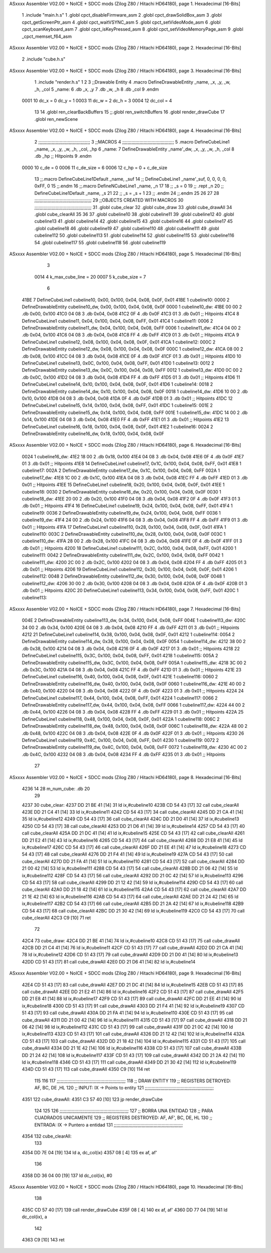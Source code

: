 ASxxxx Assembler V02.00 + NoICE + SDCC mods  (Zilog Z80 / Hitachi HD64180), page 1.
Hexadecimal [16-Bits]



                              1 .include "main.h.s"
                              1 .globl cpct_disableFirmware_asm
                              2 .globl cpct_drawSolidBox_asm
                              3 .globl cpct_getScreenPtr_asm
                              4 .globl cpct_waitVSYNC_asm
                              5 .globl cpct_setVideoMode_asm
                              6 .globl cpct_scanKeyboard_asm
                              7 .globl cpct_isKeyPressed_asm
                              8 .globl cpct_setVideoMemoryPage_asm
                              9 .globl _cpct_memset_f64_asm
ASxxxx Assembler V02.00 + NoICE + SDCC mods  (Zilog Z80 / Hitachi HD64180), page 2.
Hexadecimal [16-Bits]



                              2 .include "cube.h.s"
ASxxxx Assembler V02.00 + NoICE + SDCC mods  (Zilog Z80 / Hitachi HD64180), page 3.
Hexadecimal [16-Bits]



                              1 .include "render.h.s"
                              1 
                              2 
                              3 ;;Drawable Entity
                              4 .macro DefineDrawableEntity _name, _x, _y, _w, _h, _col
                              5 _name:
                              6     .db _x, _y
                              7     .db _w, _h
                              8     .db _col
                              9 .endm
                     0001    10 dc_x    = 0     dc_y    = 1
                     0003    11 dc_w    = 2     dc_h    = 3
                     0004    12 dc_col  = 4
                             13 
                             14 .globl ren_clearBackBuffers
                             15 ;;.globl ren_switchBuffers
                             16 .globl render_drawCube
                             17 .globl ren_newScene
ASxxxx Assembler V02.00 + NoICE + SDCC mods  (Zilog Z80 / Hitachi HD64180), page 4.
Hexadecimal [16-Bits]



                              2 ;;;;;;;;;;;;;;;;;;;;;;;;;;;;;;;;;;;;;;;
                              3 ;;MACROS
                              4 ;;;;;;;;;;;;;;;;;;;;;;;;;;;;;;;;;;;;;;;
                              5 .macro DefineCubeLine1 _name, _x, _y, _w, _h, _col, _hp
                              6 _name:
                              7     DefineDrawableEntity _name'_dw, _x, _y, _w, _h, _col
                              8     .db     _hp     ;; Hitpoints
                              9 .endm
                     0000    10 c_de        = 0
                     0006    11 c_de_size   = 6
                     0006    12 c_hp        = 0 + c_de_size
                             13 ;;.macro DefineCubeLine1Default _name, _suf
                             14 ;;    DefineCubeLine1 _name'_suf, 0, 0, 0, 0, 0xFF, 0
                             15 ;;.endm
                             16 ;;.macro DefineNCubeLine1 _name, _n
                             17 
                             18 ;;    _s = 0
                             19 ;;    .rept _n
                             20 ;;        DefineCubeLine1Default _name, \_s
                             21 
                             22 ;;        _s = _s + 1
                             23 ;;    .endm
                             24 ;;.endm
                             25 
                             26 
                             27 
                             28 ;;;;;;;;;;;;;;;;;;;;;;;;;;;;;;;;;;;;;;;;;;;
                             29 ;;OBJECTS CREATED WITH MACROS
                             30 ;;;;;;;;;;;;;;;;;;;;;;;;;;;;;;;;;;;;;;;;;;;
                             31 .globl cube_clear
                             32 .globl cube_draw
                             33 .globl cube_drawAll
                             34 .globl cube_clearAll
                             35 
                             36 
                             37 .globl cubeline10
                             38 .globl cubeline11
                             39 .globl cubeline12
                             40 .globl cubeline13
                             41 .globl cubeline14
                             42 .globl cubeline15
                             43 .globl cubeline16
                             44 .globl cubeline17
                             45 .globl cubeline18
                             46 .globl cubeline19
                             47 .globl cubeline110
                             48 .globl cubeline111
                             49 .globl cubeline112
                             50 .globl cubeline113
                             51 .globl cubeline114
                             52 .globl cubeline115
                             53 .globl cubeline116
                             54 .globl cubeline117
                             55 .globl cubeline118
                             56 .globl cubeline119
ASxxxx Assembler V02.00 + NoICE + SDCC mods  (Zilog Z80 / Hitachi HD64180), page 5.
Hexadecimal [16-Bits]



                              3 
                     0014     4 k_max_cube_line = 20
                     0007     5 k_cube_size = 7
                              6 
   41BE                       7 DefineCubeLine1 cubeline10, 0x00, 0x100, 0x04, 0x08, 0x0F, 0x01
   41BE                       1 cubeline10:
   0000                       2     DefineDrawableEntity cubeline10_dw, 0x00, 0x100, 0x04, 0x08, 0x0F
   0000                       1 cubeline10_dw:
   41BE 00 00                 2     .db 0x00, 0x100
   41C0 04 08                 3     .db 0x04, 0x08
   41C2 0F                    4     .db 0x0F
   41C3 01                    3     .db     0x01     ;; Hitpoints
   41C4                       8 DefineCubeLine1 cubeline11, 0x04, 0x100, 0x04, 0x08, 0xFF, 0x01
   41C4                       1 cubeline11:
   0006                       2     DefineDrawableEntity cubeline11_dw, 0x04, 0x100, 0x04, 0x08, 0xFF
   0006                       1 cubeline11_dw:
   41C4 04 00                 2     .db 0x04, 0x100
   41C6 04 08                 3     .db 0x04, 0x08
   41C8 FF                    4     .db 0xFF
   41C9 01                    3     .db     0x01     ;; Hitpoints
   41CA                       9 DefineCubeLine1 cubeline12, 0x08, 0x100, 0x04, 0x08, 0x0F, 0x01
   41CA                       1 cubeline12:
   000C                       2     DefineDrawableEntity cubeline12_dw, 0x08, 0x100, 0x04, 0x08, 0x0F
   000C                       1 cubeline12_dw:
   41CA 08 00                 2     .db 0x08, 0x100
   41CC 04 08                 3     .db 0x04, 0x08
   41CE 0F                    4     .db 0x0F
   41CF 01                    3     .db     0x01     ;; Hitpoints
   41D0                      10 DefineCubeLine1 cubeline13, 0x0C, 0x100, 0x04, 0x08, 0xFF, 0x01
   41D0                       1 cubeline13:
   0012                       2     DefineDrawableEntity cubeline13_dw, 0x0C, 0x100, 0x04, 0x08, 0xFF
   0012                       1 cubeline13_dw:
   41D0 0C 00                 2     .db 0x0C, 0x100
   41D2 04 08                 3     .db 0x04, 0x08
   41D4 FF                    4     .db 0xFF
   41D5 01                    3     .db     0x01     ;; Hitpoints
   41D6                      11 DefineCubeLine1 cubeline14, 0x10, 0x100, 0x04, 0x08, 0x0F, 0x01
   41D6                       1 cubeline14:
   0018                       2     DefineDrawableEntity cubeline14_dw, 0x10, 0x100, 0x04, 0x08, 0x0F
   0018                       1 cubeline14_dw:
   41D6 10 00                 2     .db 0x10, 0x100
   41D8 04 08                 3     .db 0x04, 0x08
   41DA 0F                    4     .db 0x0F
   41DB 01                    3     .db     0x01     ;; Hitpoints
   41DC                      12 DefineCubeLine1 cubeline15, 0x14, 0x100, 0x04, 0x08, 0xFF, 0x01
   41DC                       1 cubeline15:
   001E                       2     DefineDrawableEntity cubeline15_dw, 0x14, 0x100, 0x04, 0x08, 0xFF
   001E                       1 cubeline15_dw:
   41DC 14 00                 2     .db 0x14, 0x100
   41DE 04 08                 3     .db 0x04, 0x08
   41E0 FF                    4     .db 0xFF
   41E1 01                    3     .db     0x01     ;; Hitpoints
   41E2                      13 DefineCubeLine1 cubeline16, 0x18, 0x100, 0x04, 0x08, 0x0F, 0x01
   41E2                       1 cubeline16:
   0024                       2     DefineDrawableEntity cubeline16_dw, 0x18, 0x100, 0x04, 0x08, 0x0F
ASxxxx Assembler V02.00 + NoICE + SDCC mods  (Zilog Z80 / Hitachi HD64180), page 6.
Hexadecimal [16-Bits]



   0024                       1 cubeline16_dw:
   41E2 18 00                 2     .db 0x18, 0x100
   41E4 04 08                 3     .db 0x04, 0x08
   41E6 0F                    4     .db 0x0F
   41E7 01                    3     .db     0x01     ;; Hitpoints
   41E8                      14 DefineCubeLine1 cubeline17, 0x1C, 0x100, 0x04, 0x08, 0xFF, 0x01
   41E8                       1 cubeline17:
   002A                       2     DefineDrawableEntity cubeline17_dw, 0x1C, 0x100, 0x04, 0x08, 0xFF
   002A                       1 cubeline17_dw:
   41E8 1C 00                 2     .db 0x1C, 0x100
   41EA 04 08                 3     .db 0x04, 0x08
   41EC FF                    4     .db 0xFF
   41ED 01                    3     .db     0x01     ;; Hitpoints
   41EE                      15 DefineCubeLine1 cubeline18, 0x20, 0x100, 0x04, 0x08, 0x0F, 0x01
   41EE                       1 cubeline18:
   0030                       2     DefineDrawableEntity cubeline18_dw, 0x20, 0x100, 0x04, 0x08, 0x0F
   0030                       1 cubeline18_dw:
   41EE 20 00                 2     .db 0x20, 0x100
   41F0 04 08                 3     .db 0x04, 0x08
   41F2 0F                    4     .db 0x0F
   41F3 01                    3     .db     0x01     ;; Hitpoints
   41F4                      16 DefineCubeLine1 cubeline19, 0x24, 0x100, 0x04, 0x08, 0xFF, 0x01
   41F4                       1 cubeline19:
   0036                       2     DefineDrawableEntity cubeline19_dw, 0x24, 0x100, 0x04, 0x08, 0xFF
   0036                       1 cubeline19_dw:
   41F4 24 00                 2     .db 0x24, 0x100
   41F6 04 08                 3     .db 0x04, 0x08
   41F8 FF                    4     .db 0xFF
   41F9 01                    3     .db     0x01     ;; Hitpoints
   41FA                      17 DefineCubeLine1 cubeline110, 0x28, 0x100, 0x04, 0x08, 0x0F, 0x01
   41FA                       1 cubeline110:
   003C                       2     DefineDrawableEntity cubeline110_dw, 0x28, 0x100, 0x04, 0x08, 0x0F
   003C                       1 cubeline110_dw:
   41FA 28 00                 2     .db 0x28, 0x100
   41FC 04 08                 3     .db 0x04, 0x08
   41FE 0F                    4     .db 0x0F
   41FF 01                    3     .db     0x01     ;; Hitpoints
   4200                      18 DefineCubeLine1 cubeline111, 0x2C, 0x100, 0x04, 0x08, 0xFF, 0x01
   4200                       1 cubeline111:
   0042                       2     DefineDrawableEntity cubeline111_dw, 0x2C, 0x100, 0x04, 0x08, 0xFF
   0042                       1 cubeline111_dw:
   4200 2C 00                 2     .db 0x2C, 0x100
   4202 04 08                 3     .db 0x04, 0x08
   4204 FF                    4     .db 0xFF
   4205 01                    3     .db     0x01     ;; Hitpoints
   4206                      19 DefineCubeLine1 cubeline112, 0x30, 0x100, 0x04, 0x08, 0x0F, 0x01
   4206                       1 cubeline112:
   0048                       2     DefineDrawableEntity cubeline112_dw, 0x30, 0x100, 0x04, 0x08, 0x0F
   0048                       1 cubeline112_dw:
   4206 30 00                 2     .db 0x30, 0x100
   4208 04 08                 3     .db 0x04, 0x08
   420A 0F                    4     .db 0x0F
   420B 01                    3     .db     0x01     ;; Hitpoints
   420C                      20 DefineCubeLine1 cubeline113, 0x34, 0x100, 0x04, 0x08, 0xFF, 0x01
   420C                       1 cubeline113:
ASxxxx Assembler V02.00 + NoICE + SDCC mods  (Zilog Z80 / Hitachi HD64180), page 7.
Hexadecimal [16-Bits]



   004E                       2     DefineDrawableEntity cubeline113_dw, 0x34, 0x100, 0x04, 0x08, 0xFF
   004E                       1 cubeline113_dw:
   420C 34 00                 2     .db 0x34, 0x100
   420E 04 08                 3     .db 0x04, 0x08
   4210 FF                    4     .db 0xFF
   4211 01                    3     .db     0x01     ;; Hitpoints
   4212                      21 DefineCubeLine1 cubeline114, 0x38, 0x100, 0x04, 0x08, 0x0F, 0x01
   4212                       1 cubeline114:
   0054                       2     DefineDrawableEntity cubeline114_dw, 0x38, 0x100, 0x04, 0x08, 0x0F
   0054                       1 cubeline114_dw:
   4212 38 00                 2     .db 0x38, 0x100
   4214 04 08                 3     .db 0x04, 0x08
   4216 0F                    4     .db 0x0F
   4217 01                    3     .db     0x01     ;; Hitpoints
   4218                      22 DefineCubeLine1 cubeline115, 0x3C, 0x100, 0x04, 0x08, 0xFF, 0x01
   4218                       1 cubeline115:
   005A                       2     DefineDrawableEntity cubeline115_dw, 0x3C, 0x100, 0x04, 0x08, 0xFF
   005A                       1 cubeline115_dw:
   4218 3C 00                 2     .db 0x3C, 0x100
   421A 04 08                 3     .db 0x04, 0x08
   421C FF                    4     .db 0xFF
   421D 01                    3     .db     0x01     ;; Hitpoints
   421E                      23 DefineCubeLine1 cubeline116, 0x40, 0x100, 0x04, 0x08, 0x0F, 0x01
   421E                       1 cubeline116:
   0060                       2     DefineDrawableEntity cubeline116_dw, 0x40, 0x100, 0x04, 0x08, 0x0F
   0060                       1 cubeline116_dw:
   421E 40 00                 2     .db 0x40, 0x100
   4220 04 08                 3     .db 0x04, 0x08
   4222 0F                    4     .db 0x0F
   4223 01                    3     .db     0x01     ;; Hitpoints
   4224                      24 DefineCubeLine1 cubeline117, 0x44, 0x100, 0x04, 0x08, 0xFF, 0x01
   4224                       1 cubeline117:
   0066                       2     DefineDrawableEntity cubeline117_dw, 0x44, 0x100, 0x04, 0x08, 0xFF
   0066                       1 cubeline117_dw:
   4224 44 00                 2     .db 0x44, 0x100
   4226 04 08                 3     .db 0x04, 0x08
   4228 FF                    4     .db 0xFF
   4229 01                    3     .db     0x01     ;; Hitpoints
   422A                      25 DefineCubeLine1 cubeline118, 0x48, 0x100, 0x04, 0x08, 0x0F, 0x01
   422A                       1 cubeline118:
   006C                       2     DefineDrawableEntity cubeline118_dw, 0x48, 0x100, 0x04, 0x08, 0x0F
   006C                       1 cubeline118_dw:
   422A 48 00                 2     .db 0x48, 0x100
   422C 04 08                 3     .db 0x04, 0x08
   422E 0F                    4     .db 0x0F
   422F 01                    3     .db     0x01     ;; Hitpoints
   4230                      26 DefineCubeLine1 cubeline119, 0x4C, 0x100, 0x04, 0x08, 0xFF, 0x01
   4230                       1 cubeline119:
   0072                       2     DefineDrawableEntity cubeline119_dw, 0x4C, 0x100, 0x04, 0x08, 0xFF
   0072                       1 cubeline119_dw:
   4230 4C 00                 2     .db 0x4C, 0x100
   4232 04 08                 3     .db 0x04, 0x08
   4234 FF                    4     .db 0xFF
   4235 01                    3     .db     0x01     ;; Hitpoints
                             27 
ASxxxx Assembler V02.00 + NoICE + SDCC mods  (Zilog Z80 / Hitachi HD64180), page 8.
Hexadecimal [16-Bits]



   4236 14                   28 m_num_cube: .db 20
                             29 
   4237                      30 cube_clear:
   4237 DD 21 BE 41   [14]   31 ld ix,#cubeline10
   423B CD 54 43      [17]   32 call cube_clearAll
   423E DD 21 C4 41   [14]   33 ld ix,#cubeline11
   4242 CD 54 43      [17]   34 call cube_clearAll
   4245 DD 21 CA 41   [14]   35 ld ix,#cubeline12
   4249 CD 54 43      [17]   36 call cube_clearAll
   424C DD 21 D0 41   [14]   37 ld ix,#cubeline13
   4250 CD 54 43      [17]   38 call cube_clearAll
   4253 DD 21 D6 41   [14]   39 ld ix,#cubeline14
   4257 CD 54 43      [17]   40 call cube_clearAll
   425A DD 21 DC 41   [14]   41 ld ix,#cubeline15
   425E CD 54 43      [17]   42 call cube_clearAll
   4261 DD 21 E2 41   [14]   43 ld ix,#cubeline16
   4265 CD 54 43      [17]   44 call cube_clearAll
   4268 DD 21 E8 41   [14]   45 ld ix,#cubeline17
   426C CD 54 43      [17]   46 call cube_clearAll
   426F DD 21 EE 41   [14]   47 ld ix,#cubeline18
   4273 CD 54 43      [17]   48 call cube_clearAll
   4276 DD 21 F4 41   [14]   49 ld ix,#cubeline19
   427A CD 54 43      [17]   50 call cube_clearAll
   427D DD 21 FA 41   [14]   51 ld ix,#cubeline110
   4281 CD 54 43      [17]   52 call cube_clearAll
   4284 DD 21 00 42   [14]   53 ld ix,#cubeline111
   4288 CD 54 43      [17]   54 call cube_clearAll
   428B DD 21 06 42   [14]   55 ld ix,#cubeline112
   428F CD 54 43      [17]   56 call cube_clearAll
   4292 DD 21 0C 42   [14]   57 ld ix,#cubeline113
   4296 CD 54 43      [17]   58 call cube_clearAll
   4299 DD 21 12 42   [14]   59 ld ix,#cubeline114
   429D CD 54 43      [17]   60 call cube_clearAll
   42A0 DD 21 18 42   [14]   61 ld ix,#cubeline115
   42A4 CD 54 43      [17]   62 call cube_clearAll
   42A7 DD 21 1E 42   [14]   63 ld ix,#cubeline116
   42AB CD 54 43      [17]   64 call cube_clearAll
   42AE DD 21 24 42   [14]   65 ld ix,#cubeline117
   42B2 CD 54 43      [17]   66 call cube_clearAll
   42B5 DD 21 2A 42   [14]   67 ld ix,#cubeline118
   42B9 CD 54 43      [17]   68 call cube_clearAll
   42BC DD 21 30 42   [14]   69 ld ix,#cubeline119
   42C0 CD 54 43      [17]   70 call cube_clearAll
   42C3 C9            [10]   71 ret
                             72 
   42C4                      73 cube_draw:
   42C4 DD 21 BE 41   [14]   74 ld ix,#cubeline10
   42C8 CD 51 43      [17]   75 call cube_drawAll
   42CB DD 21 C4 41   [14]   76 ld ix,#cubeline11
   42CF CD 51 43      [17]   77 call cube_drawAll
   42D2 DD 21 CA 41   [14]   78 ld ix,#cubeline12
   42D6 CD 51 43      [17]   79 call cube_drawAll
   42D9 DD 21 D0 41   [14]   80 ld ix,#cubeline13
   42DD CD 51 43      [17]   81 call cube_drawAll
   42E0 DD 21 D6 41   [14]   82 ld ix,#cubeline14
ASxxxx Assembler V02.00 + NoICE + SDCC mods  (Zilog Z80 / Hitachi HD64180), page 9.
Hexadecimal [16-Bits]



   42E4 CD 51 43      [17]   83 call cube_drawAll
   42E7 DD 21 DC 41   [14]   84 ld ix,#cubeline15
   42EB CD 51 43      [17]   85 call cube_drawAll
   42EE DD 21 E2 41   [14]   86 ld ix,#cubeline16
   42F2 CD 51 43      [17]   87 call cube_drawAll
   42F5 DD 21 E8 41   [14]   88 ld ix,#cubeline17
   42F9 CD 51 43      [17]   89 call cube_drawAll
   42FC DD 21 EE 41   [14]   90 ld ix,#cubeline18
   4300 CD 51 43      [17]   91 call cube_drawAll
   4303 DD 21 F4 41   [14]   92 ld ix,#cubeline19
   4307 CD 51 43      [17]   93 call cube_drawAll
   430A DD 21 FA 41   [14]   94 ld ix,#cubeline110
   430E CD 51 43      [17]   95 call cube_drawAll
   4311 DD 21 00 42   [14]   96 ld ix,#cubeline111
   4315 CD 51 43      [17]   97 call cube_drawAll
   4318 DD 21 06 42   [14]   98 ld ix,#cubeline112
   431C CD 51 43      [17]   99 call cube_drawAll
   431F DD 21 0C 42   [14]  100 ld ix,#cubeline113
   4323 CD 51 43      [17]  101 call cube_drawAll
   4326 DD 21 12 42   [14]  102 ld ix,#cubeline114
   432A CD 51 43      [17]  103 call cube_drawAll
   432D DD 21 18 42   [14]  104 ld ix,#cubeline115
   4331 CD 51 43      [17]  105 call cube_drawAll
   4334 DD 21 1E 42   [14]  106 ld ix,#cubeline116
   4338 CD 51 43      [17]  107 call cube_drawAll
   433B DD 21 24 42   [14]  108 ld ix,#cubeline117
   433F CD 51 43      [17]  109 call cube_drawAll
   4342 DD 21 2A 42   [14]  110 ld ix,#cubeline118
   4346 CD 51 43      [17]  111 call cube_drawAll
   4349 DD 21 30 42   [14]  112 ld ix,#cubeline119
   434D CD 51 43      [17]  113 call cube_drawAll
   4350 C9            [10]  114 ret
                            115 
                            116 
                            117 ;;;;;;;;;;;;;;;;;;;;;;;;;;;;;;;;;;;;;;;;;;;;;;;;;;;;
                            118 ;; DRAW ENTITY
                            119 ;; REGISTERS DETROYED: AF, BC, DE ,HL
                            120 ;; INPUT: IX -> Points to entity
                            121 ;;;;;;;;;;;;;;;;;;;;;;;;;;;;;;;;;;;;;;;;;;;;;;;;;;;;
   4351                     122 cube_drawAll:
   4351 C3 57 40      [10]  123     jp render_drawCube
                            124    
                            125    
                            126 ;;;;;;;;;;;;;;;;;;;;;;;;;;;;;;;;;;;;;;;;;;;;;;;;;;;;
                            127 ;; BORRA UNA ENTIDAD
                            128 ;; PARA CUADRADOS UNICAMENTE
                            129 ;; REGISTERS DESTROYED: AF, AF', BC, DE, HL
                            130 ;; ENTRADA: IX -> Puntero a entidad
                            131 ;;;;;;;;;;;;;;;;;;;;;;;;;;;;;;;;;;;;;;;;;;;;;;;;;;;;
   4354                     132 cube_clearAll:
                            133 
   4354 DD 7E 04      [19]  134    ld  a, dc_col(ix)
   4357 08            [ 4]  135    ex af, af'
                            136 
   4358 DD 36 04 00   [19]  137    ld  dc_col(ix), #0
ASxxxx Assembler V02.00 + NoICE + SDCC mods  (Zilog Z80 / Hitachi HD64180), page 10.
Hexadecimal [16-Bits]



                            138 
   435C CD 57 40      [17]  139    call render_drawCube
   435F 08            [ 4]  140    ex af, af'
   4360 DD 77 04      [19]  141    ld dc_col(ix), a
                            142 
   4363 C9            [10]  143    ret
